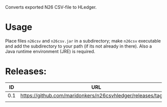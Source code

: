 Converts exported N26 CSV-file to HLedger.

* Usage
Place files =n26csv= and =n26csv.jar= in a subdirectory; make =n26csv= executable and add the subdirectory to your path (if its not already in there). Also a Java runtime environment (JRE) is required.

* Releases:

|  ID | URL                                                                |
|-----+--------------------------------------------------------------------|
| 0.1 | https://github.com/maridonkers/n26csvhledger/releases/tag/0.1 |
|     |                                                                    |

